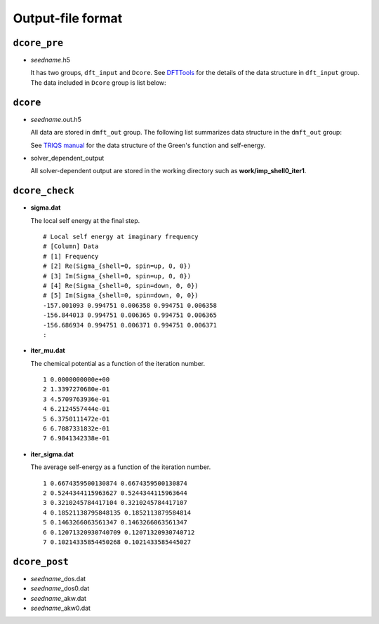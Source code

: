 .. _outputformat:

Output-file format
==================

``dcore_pre``
~~~~~~~~~~~~~

-   *seedname*.h5

    .. todo:: Update dcore_pre.txt

    It has two groups, ``dft_input`` and ``Dcore``.
    See `DFTTools <https://triqs.ipht.cnrs.fr/applications/dft_tools/reference/h5structure.html>`_ for the details of the data structure in ``dft_input`` group.
    The data included in ``Dcore`` group is list below:

    .. include:: dcore_pre.txt

``dcore``
~~~~~~~~~

-   *seedname*.out.h5

    .. todo:: Update dcore_out.txt

    All data are stored in ``dmft_out`` group.
    The following list summarizes data structure in the ``dmft_out`` group:

    .. include:: dcore_out.txt

    See
    `TRIQS manual <https://triqs.ipht.cnrs.fr/1.x/reference/gfs/py/full.html#hdf5>`_
    for the data structure of the Green's function and self-energy.

-   solver_dependent_output

    All solver-dependent output are stored in the working directory such as **work/imp_shell0_iter1**.

``dcore_check``
~~~~~~~~~~~~~~~

-   **sigma.dat**

    The local self energy at the final step.

    ::

       # Local self energy at imaginary frequency
       # [Column] Data
       # [1] Frequency
       # [2] Re(Sigma_{shell=0, spin=up, 0, 0})
       # [3] Im(Sigma_{shell=0, spin=up, 0, 0})
       # [4] Re(Sigma_{shell=0, spin=down, 0, 0})
       # [5] Im(Sigma_{shell=0, spin=down, 0, 0})
       -157.001093 0.994751 0.006358 0.994751 0.006358
       -156.844013 0.994751 0.006365 0.994751 0.006365
       -156.686934 0.994751 0.006371 0.994751 0.006371
       :

-   **iter_mu.dat**

    The chemical potential as a function of the iteration number.

    ::

        1 0.0000000000e+00
        2 1.3397270680e-01
        3 4.5709763936e-01
        4 6.2124557444e-01
        5 6.3750111472e-01
        6 6.7087331832e-01
        7 6.9841342338e-01

-   **iter_sigma.dat**

    The average self-energy as a function of the iteration number.

    ::

        1 0.6674359500130874 0.6674359500130874
        2 0.5244344115963627 0.5244344115963644
        3 0.3210245784417104 0.3210245784417107
        4 0.18521138795848135 0.1852113879584814
        5 0.1463266063561347 0.1463266063561347
        6 0.12071320930740709 0.12071320930740712
        7 0.10214335854450268 0.1021433585445027

``dcore_post``
~~~~~~~~~~~~~~

-   *seedname*\_dos.dat

    .. todo:: paste data

-   *seedname*\_dos0.dat

    .. todo:: paste data

-   *seedname*\_akw.dat

    .. todo:: paste data

-   *seedname*\_akw0.dat

    .. todo:: paste data
